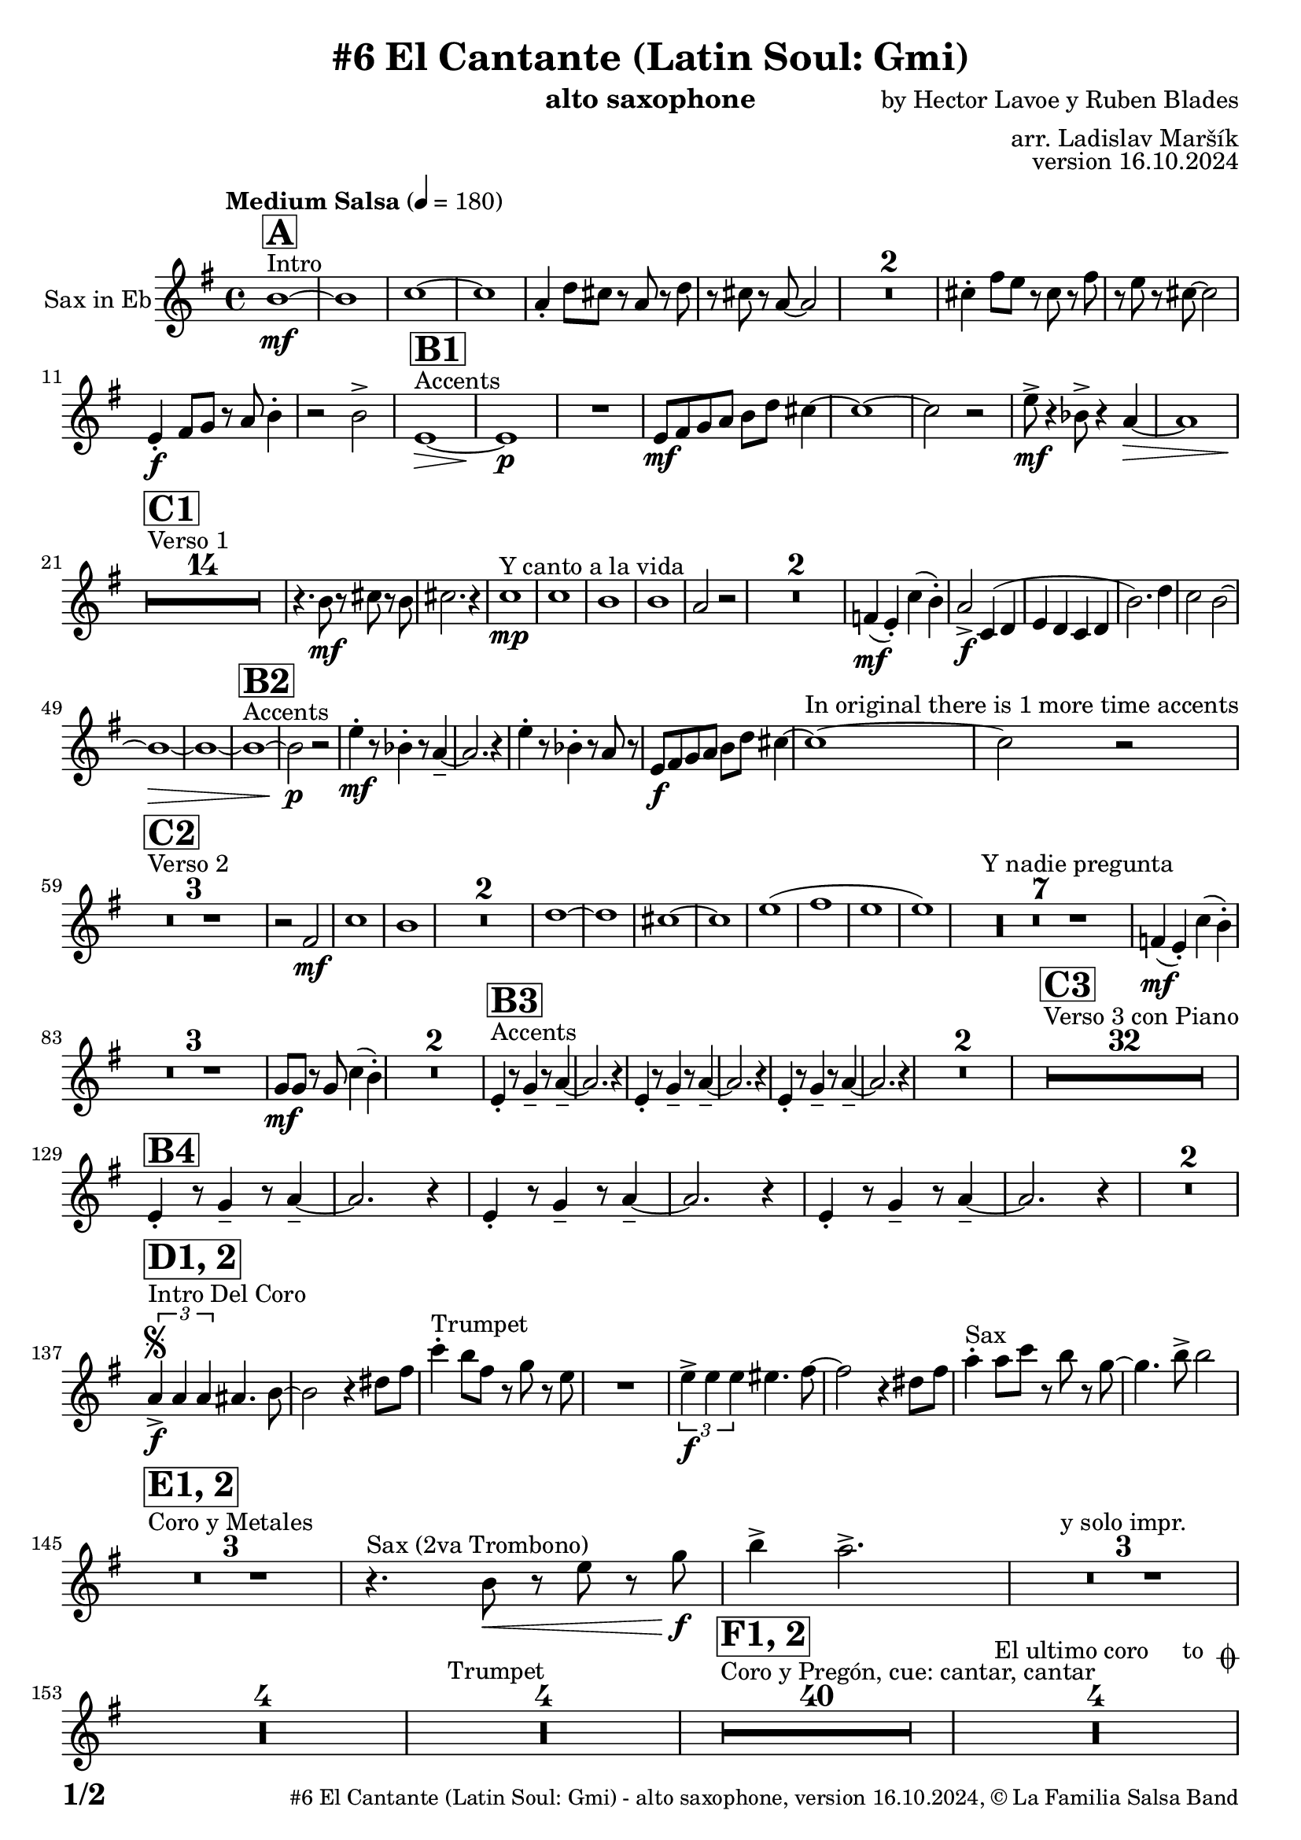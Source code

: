 \version "2.22.2"

% Sheet revision 2022_09

\header {
  title = "#6 El Cantante (Latin Soul: Gmi)"
  instrument = "alto saxophone"
  composer = "by Hector Lavoe y Ruben Blades"
  arranger = "arr. Ladislav Maršík"
  opus = "version 16.10.2024"
  copyright = "© La Familia Salsa Band"
}

inst =
#(define-music-function
  (string)
  (string?)
  #{ <>^\markup \abs-fontsize #16 \bold \box #string #})

makePercent = #(define-music-function (note) (ly:music?)
                 (make-music 'PercentEvent 'length (ly:music-length note)))

#(define (test-stencil grob text)
   (let* ((orig (ly:grob-original grob))
          (siblings (ly:spanner-broken-into orig)) ; have we been split?
          (refp (ly:grob-system grob))
          (left-bound (ly:spanner-bound grob LEFT))
          (right-bound (ly:spanner-bound grob RIGHT))
          (elts-L (ly:grob-array->list (ly:grob-object left-bound 'elements)))
          (elts-R (ly:grob-array->list (ly:grob-object right-bound 'elements)))
          (break-alignment-L
           (filter
            (lambda (elt) (grob::has-interface elt 'break-alignment-interface))
            elts-L))
          (break-alignment-R
           (filter
            (lambda (elt) (grob::has-interface elt 'break-alignment-interface))
            elts-R))
          (break-alignment-L-ext (ly:grob-extent (car break-alignment-L) refp X))
          (break-alignment-R-ext (ly:grob-extent (car break-alignment-R) refp X))
          (num
           (markup text))
          (num
           (if (or (null? siblings)
                   (eq? grob (car siblings)))
               num
               (make-parenthesize-markup num)))
          (num (grob-interpret-markup grob num))
          (num-stil-ext-X (ly:stencil-extent num X))
          (num-stil-ext-Y (ly:stencil-extent num Y))
          (num (ly:stencil-aligned-to num X CENTER))
          (num
           (ly:stencil-translate-axis
            num
            (+ (interval-length break-alignment-L-ext)
               (* 0.5
                  (- (car break-alignment-R-ext)
                     (cdr break-alignment-L-ext))))
            X))
          (bracket-L
           (markup
            #:path
            0.1 ; line-thickness
            `((moveto 0.5 ,(* 0.5 (interval-length num-stil-ext-Y)))
              (lineto ,(* 0.5
                          (- (car break-alignment-R-ext)
                             (cdr break-alignment-L-ext)
                             (interval-length num-stil-ext-X)))
                      ,(* 0.5 (interval-length num-stil-ext-Y)))
              (closepath)
              (rlineto 0.0
                       ,(if (or (null? siblings) (eq? grob (car siblings)))
                            -1.0 0.0)))))
          (bracket-R
           (markup
            #:path
            0.1
            `((moveto ,(* 0.5
                          (- (car break-alignment-R-ext)
                             (cdr break-alignment-L-ext)
                             (interval-length num-stil-ext-X)))
                      ,(* 0.5 (interval-length num-stil-ext-Y)))
              (lineto 0.5
                      ,(* 0.5 (interval-length num-stil-ext-Y)))
              (closepath)
              (rlineto 0.0
                       ,(if (or (null? siblings) (eq? grob (last siblings)))
                            -1.0 0.0)))))
          (bracket-L (grob-interpret-markup grob bracket-L))
          (bracket-R (grob-interpret-markup grob bracket-R))
          (num (ly:stencil-combine-at-edge num X LEFT bracket-L 0.4))
          (num (ly:stencil-combine-at-edge num X RIGHT bracket-R 0.4)))
     num))

#(define-public (Measure_attached_spanner_engraver context)
   (let ((span '())
         (finished '())
         (event-start '())
         (event-stop '()))
     (make-engraver
      (listeners ((measure-counter-event engraver event)
                  (if (= START (ly:event-property event 'span-direction))
                      (set! event-start event)
                      (set! event-stop event))))
      ((process-music trans)
       (if (ly:stream-event? event-stop)
           (if (null? span)
               (ly:warning "You're trying to end a measure-attached spanner but you haven't started one.")
               (begin (set! finished span)
                 (ly:engraver-announce-end-grob trans finished event-start)
                 (set! span '())
                 (set! event-stop '()))))
       (if (ly:stream-event? event-start)
           (begin (set! span (ly:engraver-make-grob trans 'MeasureCounter event-start))
             (set! event-start '()))))
      ((stop-translation-timestep trans)
       (if (and (ly:spanner? span)
                (null? (ly:spanner-bound span LEFT))
                (moment<=? (ly:context-property context 'measurePosition) ZERO-MOMENT))
           (ly:spanner-set-bound! span LEFT
                                  (ly:context-property context 'currentCommandColumn)))
       (if (and (ly:spanner? finished)
                (moment<=? (ly:context-property context 'measurePosition) ZERO-MOMENT))
           (begin
            (if (null? (ly:spanner-bound finished RIGHT))
                (ly:spanner-set-bound! finished RIGHT
                                       (ly:context-property context 'currentCommandColumn)))
            (set! finished '())
            (set! event-start '())
            (set! event-stop '()))))
      ((finalize trans)
       (if (ly:spanner? finished)
           (begin
            (if (null? (ly:spanner-bound finished RIGHT))
                (set! (ly:spanner-bound finished RIGHT)
                      (ly:context-property context 'currentCommandColumn)))
            (set! finished '())))
       (if (ly:spanner? span)
           (begin
            (ly:warning "I think there's a dangling measure-attached spanner :-(")
            (ly:grob-suicide! span)
            (set! span '())))))))

\layout {
  \context {
    \Staff
    \consists #Measure_attached_spanner_engraver
    \override MeasureCounter.font-encoding = #'latin1
    \override MeasureCounter.font-size = 0
    \override MeasureCounter.outside-staff-padding = 2
    \override MeasureCounter.outside-staff-horizontal-padding = #0
  }
}

repeatBracket = #(define-music-function
                  (parser location N note)
                  (number? ly:music?)
                  #{
                    \override Staff.MeasureCounter.stencil =
                    #(lambda (grob) (test-stencil grob #{ #(string-append(number->string N) "x") #} ))
                    \startMeasureCount
                    \repeat volta #N { $note }
                    \stopMeasureCount
                  #}
                  )

Sax = \new Voice
\transpose c a
\relative c' {
  \set Staff.instrumentName = \markup {
    \center-align { "Sax in Eb" }
  }
  \set Staff.midiInstrument = "alto sax"
  \set Staff.midiMaximumVolume = #0.9

  \key g \minor
  \time 4/4
  \tempo "Medium Salsa" 4 = 180
  
  s1*0 ^\markup { "Intro" }
     \inst "A"
     
     d1 \mf ~ |
     d1 |
     es1 ~ |
     es1 |
     c4 -. f8 e r c r f |
     r e r c ~ c2 |
     R1*2 
    e4 -. a8 g r e r a |
    r g r e ~ e2 | \break
     g,4 \f -. a8 bes r c d4 -. |
     r2 d -> |
       s1*0 ^\markup { "Accents" }
          \inst "B1"
     g,1 \> ~ |
     g1 \p |
     R1 |
     g8 \mf a bes c d f e4 ~ | 
     e1 ~ |
     e2 r2 |
     
     g8 \mf  \! -> r4 des8 -> r4 c4 \> ~  |
     c1 |
     \break
     
            s1*0 ^\markup { "Verso 1" }
          \inst "C1"
     R1*14 \!
     
    r4. d8 \mf r e r d |
    e2. r4 |
    s1*0 ^\markup { "Y canto a la vida" }
    es1 \mp |
    es1 |
    d1 |
    d1 |
    c2 r2 |
    R1*2 |
    
    as4(  \mf g -. ) es' ( d -. ) |
    c2 -> \f es,4 ( f |
    g f es f |
    d'2. ) f4 |
    es2 d ~ |
    d1 \> ~ |
d1 ~ |
           s1*0 ^\markup { "Accents" }
          \inst "B2"
              d1 ~ |
              d2 \p r |
    g4 \mf  -. r8 des4 -. r8 c4 -- ~ |
    c2. r4 |
     g'4 -. r8 des4 -. r8 c8 r |
     g8 \f a bes c d f e4 ~ | 
     e1 ^\markup { "In original there is 1 more time accents" } ~ |
     e2 r2 |  
     \break
     
       s1*0 ^\markup { "Verso 2" }
     \inst "C2"
     R1*3
     
     r2 a, \mf |
     es'1 |
     d1 |
     R1*2
     f1 ~ |
     f1 |
     e1 ~ |
     e1 |
     g 1 ( |
     a1 |
     g |
     g ) |
     s1*0 ^\markup { "Y nadie pregunta" }
    R1*7 |
    as,4 ( \mf g -. ) es' ( d -. ) |
    R1*3 
    bes8 \mf bes r bes es4 ( d -. ) |
    R1*2 
               s1*0 ^\markup { "Accents" }
          \inst "B3"
        g,4 -. r8 bes4 -- r8 c4 -- ~ |
    c2. r4 |
             g4 -. r8 bes4 -- r8 c4 -- ~ |
    c2. r4 |
            g4 -. r8 bes4 -- r8 c4 -- ~ |
    c2. r4 |
    R1*2 |
          
       s1*0 ^\markup { "Verso 3 con Piano" }
     \inst "C3"
     R1*32 \break
     
               \inst "B4"
        g4 -. r8 bes4 -- r8 c4 -- ~ |
    c2. r4 |
             g4 -. r8 bes4 -- r8 c4 -- ~ |
    c2. r4 |
            g4 -. r8 bes4 -- r8 c4 -- ~ |
    c2. r4 |
    R1*2 | \break
     
                              s1*0 ^\markup { "Intro Del Coro" }
          \inst "D1, 2"
          \segno
     \tuplet 3/2 { c4 -> \f c c } cis4. d8 ~ |
d2 r4 fis8 a |
          s1*0 ^\markup { "Trumpet" }
     es'4 -. d8 a r bes r g  |
     R1 |
     
          \tuplet 3/2 { g4 -> \f g g } gis4. a8 ~ |
     a2 r4 fis8 a |
          s1*0 ^\markup { "Sax" }
     c4 -. c8 es r d r bes ~ |
     bes4. d8 -> d2 | \break
     
                                   s1*0 ^\markup { "Coro y Metales" }
                                        \inst "E1, 2"
     R1*3
          s1*0 ^\markup { "Sax (2va Trombono)" }
     r4. d,8 \< r g r bes \f |
     d4 -> c2. -> |
     R1*3   ^\markup { "y solo impr." }
         
     R1*4 
          s1*0 ^\markup { "Trumpet" }
     R1*4
     
                                        s1*0 ^\markup { "Coro y Pregón, cue: cantar, cantar" }
                                        \inst "F1, 2"
     R1*40
     s1*0 ^\markup { "El ultimo coro     to " \musicglyph "scripts.coda" }
          R1*4  \break
                                                  s1*0 ^\markup { "Bridge" }
                                        \inst "G1"
                                        
                                        \repeat volta 2 {
          g1 \mf ( |
          f2 bes |
          es,1 ~ |
          es1 ) |
          d1 ~ |
          d1 | \break
                                        }
                    s1*0 ^\markup { "Piano solo, on cue" }
                                                            \inst "F"
     R1*24
                                                            s1*0 ^\markup { "Cue = slide" }
                                       
          R1 ^\markup { "       Dal " \musicglyph "scripts.segno" " al " \musicglyph "scripts.coda" } | \break 
              s1*0 ^\markup { "Coda = Accents" } \coda
          \inst "B4"
        g,4 \mf -. r8 bes4 -. r8 c4 -- ~ |
    c2. r4 |
             g4 -. r8 bes4 -. r8 c8 r |
             g8 \mf a bes c d f e4 ~ | 
     e1 ~ |
     e2 r |
            g,4 -. r8 bes4 -. r8 c4 -- ~ |
    c2. r4 | 
                g4 \f -> r8 bes4 -> r8 c4 -> ~ |

          
     
     
     
     
  
  \label #'lastPage
  \bar "|."
}

\score {
  \compressMMRests \new Staff \with {
    \consists "Volta_engraver"
  }
  {
    \Sax
  }
  \layout {
    \context {
      \Score
      \remove "Volta_engraver"
    }
  }
}


\paper {
  system-system-spacing =
  #'((basic-distance . 14)
     (minimum-distance . 10)
     (padding . 1)
     (stretchability . 60))
  between-system-padding = #2
  bottom-margin = 5\mm

  print-first-page-number = ##t
  oddHeaderMarkup = \markup \fill-line { " " }
  evenHeaderMarkup = \markup \fill-line { " " }
  oddFooterMarkup = \markup {
    \fill-line {
      \bold \fontsize #2
      \concat { \fromproperty #'page:page-number-string "/" \page-ref #'lastPage "0" "?" }

      \fontsize #-1
      \concat { \fromproperty #'header:title " - " \fromproperty #'header:instrument ", " \fromproperty #'header:opus ", " \fromproperty #'header:copyright }
    }
  }
  evenFooterMarkup = \markup {
    \fill-line {
      \fontsize #-1
      \concat { \fromproperty #'header:title " - " \fromproperty #'header:instrument ", " \fromproperty #'header:opus ", " \fromproperty #'header:copyright }

      \bold \fontsize #2
      \concat { \fromproperty #'page:page-number-string "/" \page-ref #'lastPage "0" "?" }
    }
  }
}
